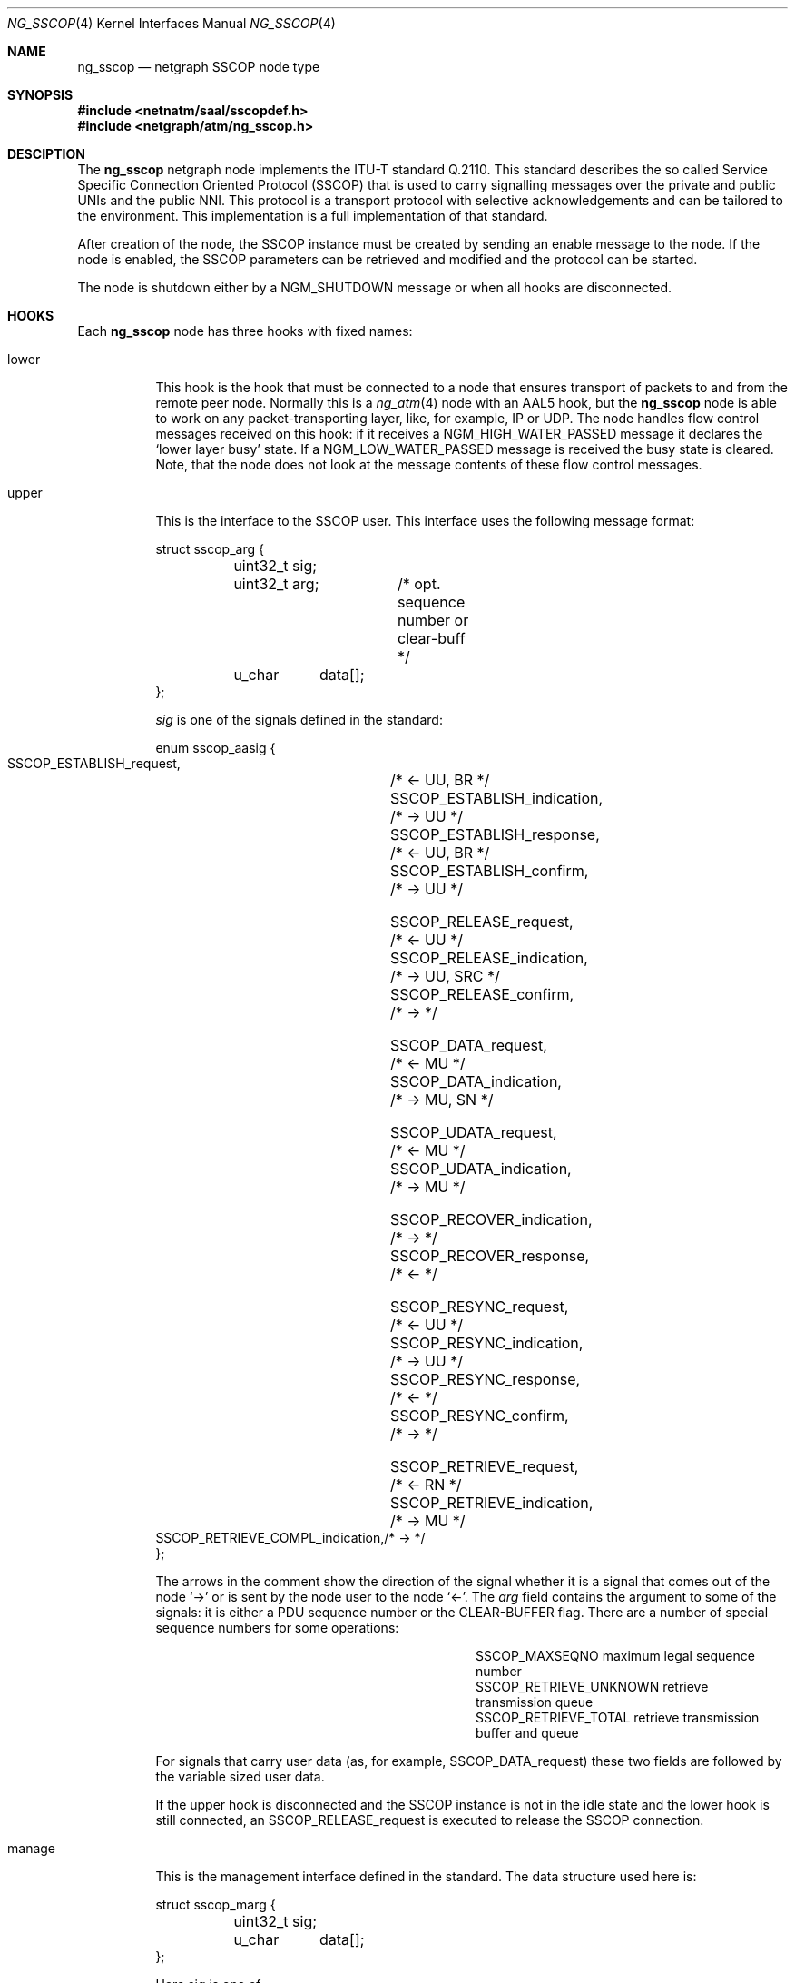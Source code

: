 .\"
.\" Copyright (c) 2001-2003
.\"	Fraunhofer Institute for Open Communication Systems (FhG Fokus).
.\" 	All rights reserved.
.\"
.\" Redistribution and use in source and binary forms, with or without
.\" modification, are permitted provided that the following conditions
.\" are met:
.\" 1. Redistributions of source code must retain the above copyright
.\"    notice, this list of conditions and the following disclaimer.
.\" 2. Redistributions in binary form must reproduce the above copyright
.\"    notice, this list of conditions and the following disclaimer in the
.\"    documentation and/or other materials provided with the distribution.
.\"
.\" THIS SOFTWARE IS PROVIDED BY THE AUTHOR AND CONTRIBUTORS ``AS IS'' AND
.\" ANY EXPRESS OR IMPLIED WARRANTIES, INCLUDING, BUT NOT LIMITED TO, THE
.\" IMPLIED WARRANTIES OF MERCHANTABILITY AND FITNESS FOR A PARTICULAR PURPOSE
.\" ARE DISCLAIMED.  IN NO EVENT SHALL THE AUTHOR OR CONTRIBUTORS BE LIABLE
.\" FOR ANY DIRECT, INDIRECT, INCIDENTAL, SPECIAL, EXEMPLARY, OR CONSEQUENTIAL
.\" DAMAGES (INCLUDING, BUT NOT LIMITED TO, PROCUREMENT OF SUBSTITUTE GOODS
.\" OR SERVICES; LOSS OF USE, DATA, OR PROFITS; OR BUSINESS INTERRUPTION)
.\" HOWEVER CAUSED AND ON ANY THEORY OF LIABILITY, WHETHER IN CONTRACT, STRICT
.\" LIABILITY, OR TORT (INCLUDING NEGLIGENCE OR OTHERWISE) ARISING IN ANY WAY
.\" OUT OF THE USE OF THIS SOFTWARE, EVEN IF ADVISED OF THE POSSIBILITY OF
.\" SUCH DAMAGE.
.\"
.\" Author: Hartmut Brandt <harti@freebsd.org>
.\"
.\" $FreeBSD$
.\"
.\" ng_sscop(4) man page
.\"
.Dd October 24, 2003
.Dt NG_SSCOP 4
.Os FreeBSD
.Sh NAME
.Nm ng_sscop
.Nd netgraph SSCOP node type
.Sh SYNOPSIS
.Fd #include <netnatm/saal/sscopdef.h>
.Fd #include <netgraph/atm/ng_sscop.h>
.Sh DESCIPTION
The
.Nm
netgraph node implements the ITU-T standard Q.2110. This standard describes
the so called Service Specific Connection Oriented Protocol (SSCOP) that
is used to carry signalling messages over the private and public UNIs and
the public NNI.
This protocol is a transport protocol with selective
acknowledgements and can be tailored to the environment.
This implementation is a full implementation of that standard.
.Pp
After creation of the node, the SSCOP instance must be created by sending
an enable message to the node.
If the node is enabled, the SSCOP parameters
can be retrieved and modified and the protocol can be started.
.Pp
The node is shutdown either by a
.Dv NGM_SHUTDOWN
message or when all hooks are disconnected.
.Sh HOOKS
Each
.Nm
node has three hooks with fixed names:
.Bl -tag -width manage
.It Dv lower
This hook is the hook that must be connected to a node that ensures
transport of packets to and from the remote peer node. Normally this is a
.Xr ng_atm 4
node with an AAL5 hook, but the
.Nm
node is able to work on any packet-transporting layer, like, for example,
IP or UDP.
The node handles flow control messages received on
this hook: if it receives a
.Dv NGM_HIGH_WATER_PASSED
message it declares the
.Ql lower layer busy
state.
If a
.Dv NGM_LOW_WATER_PASSED
message is received the busy state is cleared.
Note, that the node does not
look at the message contents of these flow control messages.
.It Dv upper
This is the interface to the SSCOP user.
This interface uses the following message format:
.Bd -literal
struct sscop_arg {
	uint32_t sig;
	uint32_t arg;	/* opt. sequence number or clear-buff */
	u_char	 data[];
};
.Ed
.Pp
.Fa sig
is one of the signals defined in the standard:
.Bd -literal
enum sscop_aasig {
    SSCOP_ESTABLISH_request,	/* <- UU, BR */
    SSCOP_ESTABLISH_indication,	/* -> UU */
    SSCOP_ESTABLISH_response,	/* <- UU, BR */
    SSCOP_ESTABLISH_confirm,	/* -> UU */

    SSCOP_RELEASE_request,	/* <- UU */
    SSCOP_RELEASE_indication,	/* -> UU, SRC */
    SSCOP_RELEASE_confirm,	/* -> */

    SSCOP_DATA_request,		/* <- MU */
    SSCOP_DATA_indication,	/* -> MU, SN */

    SSCOP_UDATA_request,	/* <- MU */
    SSCOP_UDATA_indication,	/* -> MU */

    SSCOP_RECOVER_indication,	/* -> */
    SSCOP_RECOVER_response,	/* <- */

    SSCOP_RESYNC_request,	/* <- UU */
    SSCOP_RESYNC_indication,	/* -> UU */
    SSCOP_RESYNC_response,	/* <- */
    SSCOP_RESYNC_confirm,	/* -> */

    SSCOP_RETRIEVE_request,	/* <- RN */
    SSCOP_RETRIEVE_indication,	/* -> MU */
    SSCOP_RETRIEVE_COMPL_indication,/* -> */
};
.Ed
.Pp
The arrows in the comment show the direction of the signal whether it
is a signal that comes out of the node
.Ql ->
or is sent by the node user to the node
.Ql <- .
The
.Fa arg
field contains the argument to some of the signals: it is either a PDU
sequence number or the
.Dv CLEAR-BUFFER
flag.
There are a number of special sequence numbers for some operations:
.Bl -column SSCOP_RETRIEVE_UNKNOWN -offset indent
.It Dv SSCOP_MAXSEQNO Ta maximum legal sequence number
.It Dv SSCOP_RETRIEVE_UNKNOWN Ta retrieve transmission queue
.It Dv SSCOP_RETRIEVE_TOTAL Ta retrieve transmission buffer and queue
.El
.Pp
For signals that carry user data (as, for example,
.Dv SSCOP_DATA_request )
these two fields are followed by the variable sized user data.
.Pp
If the upper hook is disconnected and the SSCOP instance is not in the idle
state and the lower hook is still connected, an
.Dv SSCOP_RELEASE_request
is executed to release the SSCOP connection.
.It Dv manage
This is the management interface defined in the standard.
The data structure used here is:
.Bd -literal
struct sscop_marg {
	uint32_t sig;
	u_char	 data[];
};
.Ed
.Pp
Here
.Dv sig
is one of
.Bd -literal
enum sscop_maasig {
    SSCOP_MDATA_request,	/* <- MU */
    SSCOP_MDATA_indication,	/* -> MU */
    SSCOP_MERROR_indication,	/* -> CODE, CNT */
};
.Ed
.Pp
The
.Dv SSCOP_MDATA
signals are followed by the actual management data, where the
.Dv SSCOP_MERROR
signal has the form:
.Bd -literal
struct sscop_merr {
	uint32_t sig;
	uint32_t err;	/* error code */
	uint32_t cnt;	/* error count */
};
.Ed
.Sh CONTROL MESSAGES
The
.Nm
node understands the generic messages plus the following:
.Bl -tag -width xxx
.It Dv NGM_SSCOP_SETPARAM
Set operational parameters of the SSCOP instance and takes the
following structure:
.Bd -literal
struct ng_sscop_setparam {
	uint32_t		mask;
	struct sscop_param	param;
};
.Ed
.Pp
The sub-structure
.Dv param
contains the parameters to set and the
.Dv mask
field contains a bit mask, telling which of the parameters to set and which
to ignore.
If a bit is set, the corresponding parameter is set.
The parameters are:
.Bd -literal
struct sscop_param {
	uint32_t timer_cc;	/* timer_cc in msec */
	uint32_t timer_poll;	/* timer_poll im msec */
	uint32_t timer_keep_alive;/* timer_keep_alive in msec */
	uint32_t timer_no_response;/*timer_no_response in msec */
	uint32_t timer_idle;	/* timer_idle in msec */
	uint32_t maxk;		/* maximum user data in bytes */
	uint32_t maxj;		/* maximum u-u info in bytes */
	uint32_t maxcc;		/* max. retransmissions for control packets */
	uint32_t maxpd;		/* max. vt(pd) before sending poll */
	uint32_t maxstat;	/* max. number of elements in stat list */
	uint32_t mr;		/* initial window */
	uint32_t flags;		/* flags */
};
.Ed
.Pp
The
.Dv flags
field contains the following flags influencing SSCOP operation:
.Bl -column SSCOP_POLLREX -offset indent
.It Dv SSCOP_ROBUST Ta enable atmf/97-0216 robustness enhancement
.It Dv SSCOP_POLLREX Ta send POLL after each retransmission
.El
.Pp
The bitmap has the following bits:
.Bl -column SSCOP_POLLREXx -offset indent
.It Dv SSCOP_SET_TCC Ta set Dv timer_cc
.It Dv SSCOP_SET_TPOLL Ta set Dv timer_poll
.It Dv SSCOP_SET_TKA Ta set Dv timer_keep_alive
.It Dv SSCOP_SET_TNR Ta set Dv timer_no_response
.It Dv SSCOP_SET_TIDLE Ta set Dv timer_idle
.It Dv SSCOP_SET_MAXK Ta set Dv maxk
.It Dv SSCOP_SET_MAXJ Ta set Dv maxj
.It Dv SSCOP_SET_MAXCC Ta set Dv maxcc
.It Dv SSCOP_SET_MAXPD Ta set Dv maxpd
.It Dv SSCOP_SET_MAXSTAT Ta set Dv maxstat
.It Dv SSCOP_SET_MR Ta set the initial window
.It Dv SSCOP_SET_ROBUST Ta set or clear Dv SSCOP_ROBUST
.It Dv SSCOP_SET_POLLREX Ta set or clear Dv SSCOP_POLLREX
.El
.Pp
The node responds to the
.Dv NGM_SSCOP_SETPARAM
message with the following response:
.Bd -literal
struct ng_sscop_setparam_resp {
	uint32_t mask;
	int32_t	 error;
};
.Ed
.Pp
Here
.Dv mask
contains the a bitmask of the parameters that the user requested to set,
but that could not be set and
.Dv error
is an
.Xr errno 3
code describing why the parameter could not be set.
.It Dv NGM_SSCOP_GETPARAM
This message returns the current operational parameters of the SSCOP
instance in a
.Fa sscop_param
structure.
.It Dv NGM_SSCOP_ENABLE
This message creates the actual SSCOP instance and initializes it.
Until this is done, parameters may neither be retrieved not set and all
message received on any hook are discarded.
.It Dv NGM_SSCOP_DISABLE
Destroy the SSCOP instance. After this all messages on any hooks are
discarded.
.It Dv NGM_SSCOP_SETDEBUG
Set debugging flags. The argument is an
.Vt uint32_t .
.It Dv NGM_SSCOP_GETDEBUG
Retrieve the actual debugging flags.
Needs no arguments and responds with an
.Vt uint32_t .
.It Dv NGM_SSCOP_GETSTATE
Responds with the current state of the SSCOP instance in an
.Vt uint32_t .
If the node is not enabled the retrieved state is 0.
.El
.Sh FLOW CONTROL
Flow control works on the upper and on the lower layer interface. At the lower
layer interface the two messages
.Dv NGM_HIGH_WATER_PASSED
and
.Dv NGM_LOW_WATER_PASSED
are used to declare or clear the
.Ql lower layer busy
state of the protocol.
.Pp
At the upper layer interface the
.Nm
node handles three types of flow control messages:
.Bl -tag -width xxx
.It Dv NGM_HIGH_WATER_PASSED
If this message is received the SSCOP stops moving the receive window.
Each time a data message is handed over to the upper layer the receive
window is moved by one message.
Stopping these updates
means that the window will start to close and if the peer has sent
all messages allowed by the current window, it stops transmission.
This means, that the upper layer must be able to receive still a full window
amount of messages.
.It Dv NGM_LOW_WATER_PASSED
This will re-enable the automatic window updates and if the space indicated
in the message is larger than the current window, the window will be opened
by that amount.
The space is computed as the difference of the
.Fa max_queuelen_packets
and
.Fa current
members of the
.Fa ngm_queue_state
structure.
.It Dv NGM_SYNC_QUEUE_STATE
If the upper layer buffer filling state as indicated by
.Fa current
is equal too or higher than
.Fa high_watermark
than the message is ignored.
If this is not the case the amount
of receiver space is computed as the difference of
.Fa max_queuelen_packets
and
.Fa current ,
if automatic window updates are currently allowed and as the difference of
.Fa high_water_mark
and
.Fa current ,
if window updates are disabled.
If the resulting value is larger than the current window, the current window
is opened up to this value.
Automatic window updates are enabled, if they
were disabled.
.Sh SEE ALSO
.Xr netgraph 4 ,
.Xr ng_atm 4 ,
.Xr ng_sscfu 4 ,
.Xr ngctl 8
.Sh AUTHORS
.An Harti Brandt Aq harti@freebsd.org
